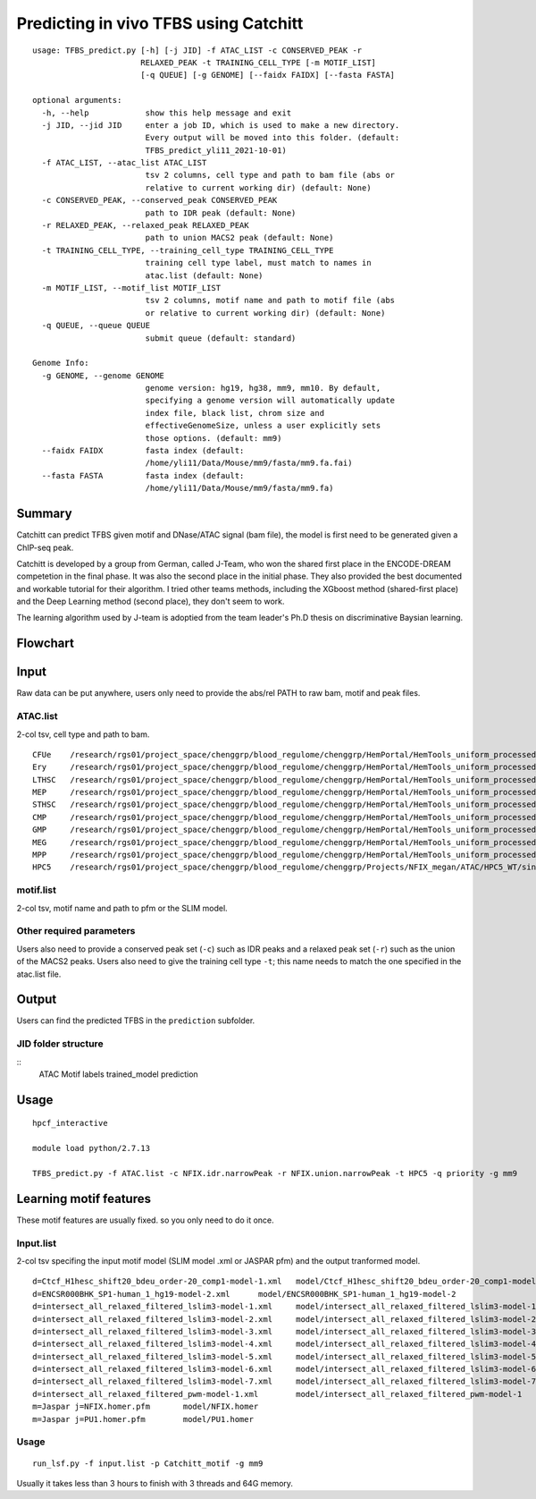 Predicting in vivo TFBS using Catchitt
=======================


::

	usage: TFBS_predict.py [-h] [-j JID] -f ATAC_LIST -c CONSERVED_PEAK -r
	                       RELAXED_PEAK -t TRAINING_CELL_TYPE [-m MOTIF_LIST]
	                       [-q QUEUE] [-g GENOME] [--faidx FAIDX] [--fasta FASTA]

	optional arguments:
	  -h, --help            show this help message and exit
	  -j JID, --jid JID     enter a job ID, which is used to make a new directory.
	                        Every output will be moved into this folder. (default:
	                        TFBS_predict_yli11_2021-10-01)
	  -f ATAC_LIST, --atac_list ATAC_LIST
	                        tsv 2 columns, cell type and path to bam file (abs or
	                        relative to current working dir) (default: None)
	  -c CONSERVED_PEAK, --conserved_peak CONSERVED_PEAK
	                        path to IDR peak (default: None)
	  -r RELAXED_PEAK, --relaxed_peak RELAXED_PEAK
	                        path to union MACS2 peak (default: None)
	  -t TRAINING_CELL_TYPE, --training_cell_type TRAINING_CELL_TYPE
	                        training cell type label, must match to names in
	                        atac.list (default: None)
	  -m MOTIF_LIST, --motif_list MOTIF_LIST
	                        tsv 2 columns, motif name and path to motif file (abs
	                        or relative to current working dir) (default: None)
	  -q QUEUE, --queue QUEUE
	                        submit queue (default: standard)

	Genome Info:
	  -g GENOME, --genome GENOME
	                        genome version: hg19, hg38, mm9, mm10. By default,
	                        specifying a genome version will automatically update
	                        index file, black list, chrom size and
	                        effectiveGenomeSize, unless a user explicitly sets
	                        those options. (default: mm9)
	  --faidx FAIDX         fasta index (default:
	                        /home/yli11/Data/Mouse/mm9/fasta/mm9.fa.fai)
	  --fasta FASTA         fasta index (default:
	                        /home/yli11/Data/Mouse/mm9/fasta/mm9.fa)


Summary
^^^^^^^^

Catchitt can predict TFBS given motif and DNase/ATAC signal (bam file), the model is first need to be generated given a ChIP-seq peak.

Catchitt is developed by a group from German, called J-Team, who won the shared first place in the ENCODE-DREAM competetion in the final phase. It was also the second place in the initial phase. They also provided the best documented and workable tutorial for their algorithm. I tried other teams methods, including the XGboost method (shared-first place) and the Deep Learning method (second place), they don't seem to work. 

The learning algorithm used by J-team is adoptied from the team leader's Ph.D thesis on discriminative Baysian learning. 



Flowchart
^^^^^^^^^^^^^^^^^^

.. image:: ../../images/TFBS_prediction_pipeline.png
	:align: center




Input
^^^^^^^^^^^^

Raw data can be put anywhere, users only need to provide the abs/rel PATH to raw bam, motif and peak files.

ATAC.list
---------

2-col tsv, cell type and path to bam.

::

	CFUe	/research/rgs01/project_space/chenggrp/blood_regulome/chenggrp/HemPortal/HemTools_uniform_processed_files/Mouse/ATAC/blood_lineage/atac_seq_yli11_2021-09-24/bam_files/mouse_CFUe_ATAC.markdup.bam
	Ery	/research/rgs01/project_space/chenggrp/blood_regulome/chenggrp/HemPortal/HemTools_uniform_processed_files/Mouse/ATAC/blood_lineage/atac_seq_yli11_2021-09-24/bam_files/mouse_Ery_ATAC.markdup.bam
	LTHSC	/research/rgs01/project_space/chenggrp/blood_regulome/chenggrp/HemPortal/HemTools_uniform_processed_files/Mouse/ATAC/blood_lineage/atac_seq_yli11_2021-09-24/bam_files/mouse_LTHSC_ATAC.markdup.bam
	MEP	/research/rgs01/project_space/chenggrp/blood_regulome/chenggrp/HemPortal/HemTools_uniform_processed_files/Mouse/ATAC/blood_lineage/atac_seq_yli11_2021-09-24/bam_files/mouse_MEP_ATAC.markdup.bam
	STHSC	/research/rgs01/project_space/chenggrp/blood_regulome/chenggrp/HemPortal/HemTools_uniform_processed_files/Mouse/ATAC/blood_lineage/atac_seq_yli11_2021-09-24/bam_files/mouse_STHSC_ATAC.markdup.bam
	CMP	/research/rgs01/project_space/chenggrp/blood_regulome/chenggrp/HemPortal/HemTools_uniform_processed_files/Mouse/ATAC/blood_lineage/atac_seq_yli11_2021-09-24/bam_files/mouse_CMP_ATAC.markdup.bam
	GMP	/research/rgs01/project_space/chenggrp/blood_regulome/chenggrp/HemPortal/HemTools_uniform_processed_files/Mouse/ATAC/blood_lineage/atac_seq_yli11_2021-09-24/bam_files/mouse_GMP_ATAC.markdup.bam
	MEG	/research/rgs01/project_space/chenggrp/blood_regulome/chenggrp/HemPortal/HemTools_uniform_processed_files/Mouse/ATAC/blood_lineage/atac_seq_yli11_2021-09-24/bam_files/mouse_MEG_ATAC.markdup.bam
	MPP	/research/rgs01/project_space/chenggrp/blood_regulome/chenggrp/HemPortal/HemTools_uniform_processed_files/Mouse/ATAC/blood_lineage/atac_seq_yli11_2021-09-24/bam_files/mouse_MPP_ATAC.markdup.bam
	HPC5	/research/rgs01/project_space/chenggrp/blood_regulome/chenggrp/Projects/NFIX_megan/ATAC/HPC5_WT/single-end-run/atac_seq_yli11_2021-09-25/bam_files/HPC5_ATAC.markdup.bam

motif.list
---------

2-col tsv, motif name and path to pfm or the SLIM model.

Other required parameters
-----------------------

Users also need to provide a conserved peak set (``-c``) such as IDR peaks and a relaxed peak set (``-r``) such as the union of the MACS2 peaks. Users also need to give the training cell type ``-t``; this name needs to match the one specified in the atac.list file.



Output
^^^^^^^^^^^^

Users can find the predicted TFBS in the ``prediction`` subfolder.

JID folder structure
-------------

::
	ATAC
	Motif
	labels
	trained_model
	prediction

Usage
^^^^^^^^^^^^

::

	hpcf_interactive

	module load python/2.7.13

	TFBS_predict.py -f ATAC.list -c NFIX.idr.narrowPeak -r NFIX.union.narrowPeak -t HPC5 -q priority -g mm9



Learning motif features
^^^^^^^^^^^^^^^^^

These motif features are usually fixed. so you only need to do it once.

Input.list
---------

2-col tsv specifing the input motif model (SLIM model .xml or JASPAR pfm) and the output tranformed model.

::

	d=Ctcf_H1hesc_shift20_bdeu_order-20_comp1-model-1.xml	model/Ctcf_H1hesc_shift20_bdeu_order-20_comp1-model-1
	d=ENCSR000BHK_SP1-human_1_hg19-model-2.xml	model/ENCSR000BHK_SP1-human_1_hg19-model-2
	d=intersect_all_relaxed_filtered_lslim3-model-1.xml	model/intersect_all_relaxed_filtered_lslim3-model-1
	d=intersect_all_relaxed_filtered_lslim3-model-2.xml	model/intersect_all_relaxed_filtered_lslim3-model-2
	d=intersect_all_relaxed_filtered_lslim3-model-3.xml	model/intersect_all_relaxed_filtered_lslim3-model-3
	d=intersect_all_relaxed_filtered_lslim3-model-4.xml	model/intersect_all_relaxed_filtered_lslim3-model-4
	d=intersect_all_relaxed_filtered_lslim3-model-5.xml	model/intersect_all_relaxed_filtered_lslim3-model-5
	d=intersect_all_relaxed_filtered_lslim3-model-6.xml	model/intersect_all_relaxed_filtered_lslim3-model-6
	d=intersect_all_relaxed_filtered_lslim3-model-7.xml	model/intersect_all_relaxed_filtered_lslim3-model-7
	d=intersect_all_relaxed_filtered_pwm-model-1.xml	model/intersect_all_relaxed_filtered_pwm-model-1
	m=Jaspar j=NFIX.homer.pfm	model/NFIX.homer
	m=Jaspar j=PU1.homer.pfm	model/PU1.homer


Usage
-----

::

	run_lsf.py -f input.list -p Catchitt_motif -g mm9

Usually it takes less than 3 hours to finish with 3 threads and 64G memory.




